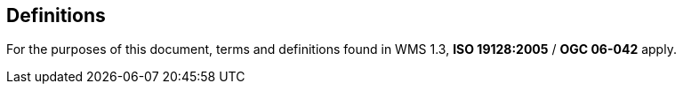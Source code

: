 == Definitions

For the purposes of this document, terms and definitions found in WMS 1.3, *ISO 19128:2005* / *OGC 06-042* apply.

